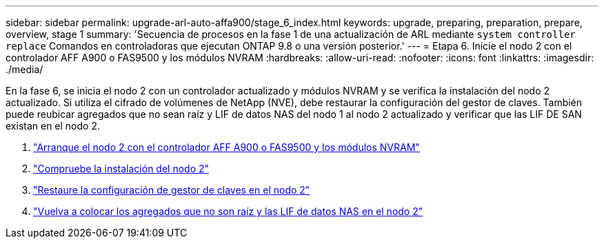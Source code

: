 ---
sidebar: sidebar 
permalink: upgrade-arl-auto-affa900/stage_6_index.html 
keywords: upgrade, preparing, preparation, prepare, overview, stage 1 
summary: 'Secuencia de procesos en la fase 1 de una actualización de ARL mediante `system controller replace` Comandos en controladoras que ejecutan ONTAP 9.8 o una versión posterior.' 
---
= Etapa 6. Inicie el nodo 2 con el controlador AFF A900 o FAS9500 y los módulos NVRAM
:hardbreaks:
:allow-uri-read: 
:nofooter: 
:icons: font
:linkattrs: 
:imagesdir: ./media/


[role="lead"]
En la fase 6, se inicia el nodo 2 con un controlador actualizado y módulos NVRAM y se verifica la instalación del nodo 2 actualizado. Si utiliza el cifrado de volúmenes de NetApp (NVE), debe restaurar la configuración del gestor de claves. También puede reubicar agregados que no sean raíz y LIF de datos NAS del nodo 1 al nodo 2 actualizado y verificar que las LIF DE SAN existan en el nodo 2.

. link:boot_node2_with_a900_controller_and_nvs.html["Arranque el nodo 2 con el controlador AFF A900 o FAS9500 y los módulos NVRAM"]
. link:verify_node2_installation.html["Compruebe la instalación del nodo 2"]
. link:restore_key_manager_config_node2.html["Restaure la configuración de gestor de claves en el nodo 2"]
. link:move_non_root_aggr_and_nas_data_lifs_back_to_node2.html["Vuelva a colocar los agregados que no son raíz y las LIF de datos NAS en el nodo 2"]

